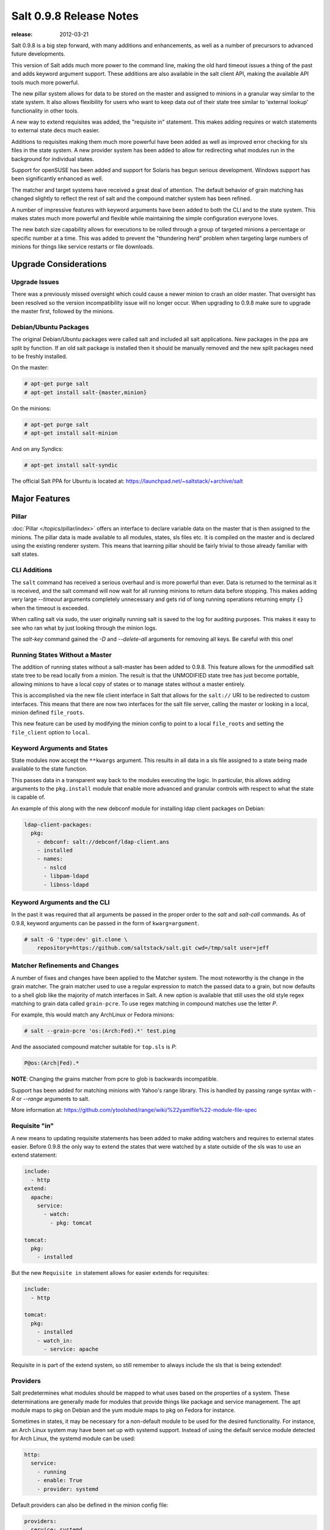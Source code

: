 ========================
Salt 0.9.8 Release Notes
========================

:release: 2012-03-21

Salt 0.9.8 is a big step forward, with many additions and enhancements, as
well as a number of precursors to advanced future developments.

This version of Salt adds much more power to the command line, making the
old hard timeout issues a thing of the past and adds keyword argument
support. These additions are also available in the salt client API, making
the available API tools much more powerful.

The new pillar system allows for data to be stored on the master and
assigned to minions in a granular way similar to the state system. It also
allows flexibility for users who want to keep data out of their state tree
similar to 'external lookup' functionality in other tools.

A new way to extend requisites was added, the "requisite in" statement.
This makes adding requires or watch statements to external state decs
much easier.

Additions to requisites making them much more powerful have been added as well
as improved error checking for sls files in the state system. A new provider
system has been added to allow for redirecting what modules run in the
background for individual states.

Support for openSUSE has been added and support for Solaris has begun
serious development. Windows support has been significantly enhanced as well.

The matcher and target systems have received a great deal of attention. The
default behavior of grain matching has changed slightly to reflect the rest
of salt and the compound matcher system has been refined.

A number of impressive features with keyword arguments have been added to both
the CLI and to the state system. This makes states much more powerful and
flexible while maintaining the simple configuration everyone loves.

The new batch size capability allows for executions to be rolled through a
group of targeted minions a percentage or specific number at a time. This
was added to prevent the "thundering herd" problem when targeting large
numbers of minions for things like service restarts or file downloads.

Upgrade Considerations
======================

Upgrade Issues
--------------

There was a previously missed oversight which could cause a newer minion to
crash an older master. That oversight has been resolved so the version
incompatibility issue will no longer occur. When upgrading to 0.9.8 make
sure to upgrade the master first, followed by the minions.

Debian/Ubuntu Packages
----------------------

The original Debian/Ubuntu packages were called salt and included all salt
applications. New packages in the ppa are split by function. If an old salt
package is installed then it should be manually removed and the new split
packages need to be freshly installed.

On the master:

.. code-block:: sh

    # apt-get purge salt
    # apt-get install salt-{master,minion}

On the minions:

.. code-block:: sh

    # apt-get purge salt
    # apt-get install salt-minion

And on any Syndics:

.. code-block:: sh

    # apt-get install salt-syndic

The official Salt PPA for Ubuntu is located at:
https://launchpad.net/~saltstack/+archive/salt


Major Features
==============


Pillar
------

:doc:`Pillar </topics/pillar/index>` offers an interface to declare variable data on the master that is then
assigned to the minions. The pillar data is made available to all modules,
states, sls files etc. It is compiled on the master and is declared using the
existing renderer system. This means that learning pillar should be fairly
trivial to those already familiar with salt states.

CLI Additions
-------------

The ``salt`` command has received a serious overhaul and is more powerful
than ever. Data is returned to the terminal as it is received, and the salt
command will now wait for all running minions to return data before stopping.
This makes adding very large *--timeout* arguments completely unnecessary and
gets rid of long running operations returning empty ``{}`` when the timeout is
exceeded.

When calling salt via sudo, the user originally running salt is saved to the
log for auditing purposes. This makes it easy to see who ran what by just
looking through the minion logs.

The *salt-key* command gained the *-D* and *--delete-all* arguments for
removing all keys. Be careful with this one!

Running States Without a Master
-------------------------------

The addition of running states without a salt-master has been added
to 0.9.8. This feature allows for the unmodified salt state tree to be
read locally from a minion. The result is that the UNMODIFIED state tree
has just become portable, allowing minions to have a local copy of states
or to manage states without a master entirely.

This is accomplished via the new file client interface in Salt that allows
for the ``salt://`` URI to be redirected to custom interfaces. This means that
there are now two interfaces for the salt file server, calling the master
or looking in a local, minion defined ``file_roots``.

This new feature can be used by modifying the minion config to point to a
local ``file_roots`` and setting the ``file_client`` option to ``local``.


Keyword Arguments and States
----------------------------

State modules now accept the ``**kwargs`` argument. This results in all data
in a sls file assigned to a state being made available to the state function.

This passes data in a transparent way back to the modules executing the logic.
In particular, this allows adding arguments to the ``pkg.install`` module that
enable more advanced and granular controls with respect to what the state is
capable of.

An example of this along with the new debconf module for installing ldap
client packages on Debian:

.. code-block:: yaml

    ldap-client-packages:
      pkg:
        - debconf: salt://debconf/ldap-client.ans
        - installed
        - names:
          - nslcd
          - libpam-ldapd
          - libnss-ldapd

Keyword Arguments and the CLI
-----------------------------

In the past it was required that all arguments be passed in the proper order to
the *salt* and *salt-call* commands. As of 0.9.8, keyword arguments can be
passed in the form of ``kwarg=argument``.

.. code-block:: sh

    # salt -G 'type:dev' git.clone \
        repository=https://github.com/saltstack/salt.git cwd=/tmp/salt user=jeff


Matcher Refinements and Changes
-------------------------------

A number of fixes and changes have been applied to the Matcher system. The
most noteworthy is the change in the grain matcher. The grain matcher used to
use a regular expression to match the passed data to a grain, but now defaults
to a shell glob like the majority of match interfaces in Salt. A new option
is available that still uses the old style regex matching to grain data called
``grain-pcre``. To use regex matching in compound matches use the letter *P*.

For example, this would match any ArchLinux or Fedora minions:

.. code-block:: sh

  # salt --grain-pcre 'os:(Arch:Fed).*' test.ping

And the associated compound matcher suitable for ``top.sls`` is *P*:

.. code-block:: sh

  P@os:(Arch|Fed).*

**NOTE**: Changing the grains matcher from pcre to glob is backwards
incompatible.

Support has been added for matching minions with Yahoo's range library. This
is handled by passing range syntax with *-R* or *--range* arguments to salt.

More information at:
https://github.com/ytoolshed/range/wiki/%22yamlfile%22-module-file-spec


Requisite "in"
--------------

A new means to updating requisite statements has been added to make adding
watchers and requires to external states easier. Before 0.9.8 the only way
to extend the states that were watched by a state outside of the sls was to
use an extend statement:

.. code-block:: yaml

    include:
      - http
    extend:
      apache:
        service:
          - watch:
            - pkg: tomcat

    tomcat:
      pkg:
        - installed

But the new ``Requisite in`` statement allows for easier extends for
requisites:

.. code-block:: yaml

    include:
      - http

    tomcat:
      pkg:
        - installed
        - watch_in:
          - service: apache

Requisite in is part of the extend system, so still remember to always include
the sls that is being extended!

Providers
---------

Salt predetermines what modules should be mapped to what uses based on the
properties of a system. These determinations are generally made for modules
that provide things like package and service management. The apt module
maps to pkg on Debian and the yum module maps to pkg on Fedora for instance.

Sometimes in states, it may be necessary for a non-default module to be used
for the desired functionality. For instance, an Arch Linux system may have
been set up with systemd support. Instead of using the default service module
detected for Arch Linux, the systemd module can be used:

.. code-block:: yaml

    http:
      service:
        - running
        - enable: True
        - provider: systemd

Default providers can also be defined in the minion config file:

.. code-block:: yaml

    providers:
      service: systemd

When default providers are passed in the minion config, then those providers
will be applied to all functionality in Salt, this means that the functions
called by the minion will use these modules, as well as states.

Requisite Glob Matching
-----------------------

Requisites can now be defined with glob expansion. This means that if there are
many requisites, they can be defined on a single line.

To watch all files in a directory:

.. code-block:: yaml

    http:
      service:
        - running
        - enable: True
        - watch:
          - file: /etc/http/conf.d/*

This example will watch all defined files that match the glob
``/etc/http/conf.d/*``

Batch Size
----------

The new batch size option allows commands to be executed while maintaining that
only so many hosts are executing the command at one time. This option can
take a percentage or a finite number:

.. code-block:: bash

    salt '*' -b 10 test.ping

    salt -G 'os:RedHat' --batch-size 25% apache.signal restart

This will only run test.ping on 10 of the targeted minions at a time and then
restart apache on 25% of the minions matching ``os:RedHat`` at a time and work
through them all until the task is complete. This makes jobs like rolling web
server restarts behind a load balancer or doing maintenance on BSD firewalls
using carp much easier with salt.

Module Updates
---------------

This is a list of notable, but non-exhaustive updates with new and existing
modules.

Windows support has seen a flurry of support this release cycle. We've gained
all new :doc:`file </ref/modules/all/salt.modules.win_file>`,
:doc:`network </ref/modules/all/salt.modules.win_network>`, and
:doc:`shadow </ref/modules/all/salt.modules.win_shadow>` modules. Please note
that these are still a work in progress.

For our ruby users, new :doc:`rvm </ref/modules/all/salt.modules.rvm>` and
:doc:`gem </ref/modules/all/salt.modules.gem>` modules have been added along
with the :doc:`associated </ref/states/all/salt.states.rvm>`
:doc:`states </ref/states/all/salt.states.gem>`

The :doc:`virt </ref/modules/all/salt.modules.virt>` module gained basic Xen support.

The :doc:`yum </ref/modules/all/salt.modules.yumpkg>` module gained
Scientific Linux support.

The :doc:`pkg </ref/modules/all/salt.modules.aptpkg>` module on Debian, Ubuntu,
and derivatives force apt to run in a non-interactive mode. This prevents
issues when package installation waits for confirmation.

A :doc:`pkg </ref/modules/all/salt.modules.zypper>` module for openSUSE's
zypper was added.

The :doc:`service </ref/modules/all/salt.modules.upstart>` module on Ubuntu
natively supports upstart.

A new :doc:`debconf </ref/modules/all/salt.modules.debconfmod>` module was
contributed by our community for more advanced control over deb package
deployments on Debian based distributions.

The :doc:`mysql.user </ref/states/all/salt.states.mysql_user>` state and
:doc:`mysql </ref/modules/all/salt.modules.mysql>` module gained a
*password_hash* argument.

The :doc:`cmd </ref/modules/all/salt.modules.cmdmod>` module and state gained
a *shell* keyword argument for specifying a shell other than ``/bin/sh`` on
Linux / Unix systems.

New :doc:`git </ref/modules/all/salt.modules.git>` and
:doc:`mercurial </ref/modules/all/salt.modules.hg>` modules have been added
for fans of distributed version control.


In Progress Development
=======================

Master Side State Compiling
---------------------------

While we feel strongly that the advantages gained with minion side state
compiling are very critical, it does prevent certain features that may be
desired. 0.9.8 has support for initial master side state compiling, but many
more components still need to be developed, it is hoped that these can be
finished for 0.9.9.

The goal is that states can be compiled on both the master and the minion
allowing for compilation to be split between master and minion. Why will
this be great? It will allow storing sensitive data on the master and sending
it to some minions without all minions having access to it. This will be
good for handling ssl certificates on front-end web servers for instance.


Solaris Support
---------------

Salt 0.9.8 sees the introduction of basic Solaris support. The daemon runs
well, but grains and more of the modules need updating and testing.


Windows Support
---------------

Salt states on windows are now much more viable thanks to contributions from
our community! States for file, service, local user, and local group management are more fully
fleshed out along with network and disk modules. Windows users can also now manage
registry entries using the new "reg" module.
